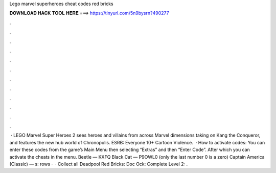 Lego marvel superheroes cheat codes red bricks

𝐃𝐎𝐖𝐍𝐋𝐎𝐀𝐃 𝐇𝐀𝐂𝐊 𝐓𝐎𝐎𝐋 𝐇𝐄𝐑𝐄 ===> https://tinyurl.com/5n9bysrn?490277

.

.

.

.

.

.

.

.

.

.

.

.

 · LEGO Marvel Super Heroes 2 sees heroes and villains from across Marvel dimensions taking on Kang the Conqueror, and features the new hub world of Chronopolis. ESRB: Everyone 10+ Cartoon Violence.  · How to activate codes: You can enter these codes from the game’s Main Menu then selecting “Extras” and then “Enter Code”. After which you can activate the cheats in the menu. Beetle — KXFQ Black Cat — P9OWL0 (only the last number 0 is a zero) Captain America (Classic) — s:  rows ·  · Collect all Deadpool Red Bricks: Doc Ock: Complete Level 2: .